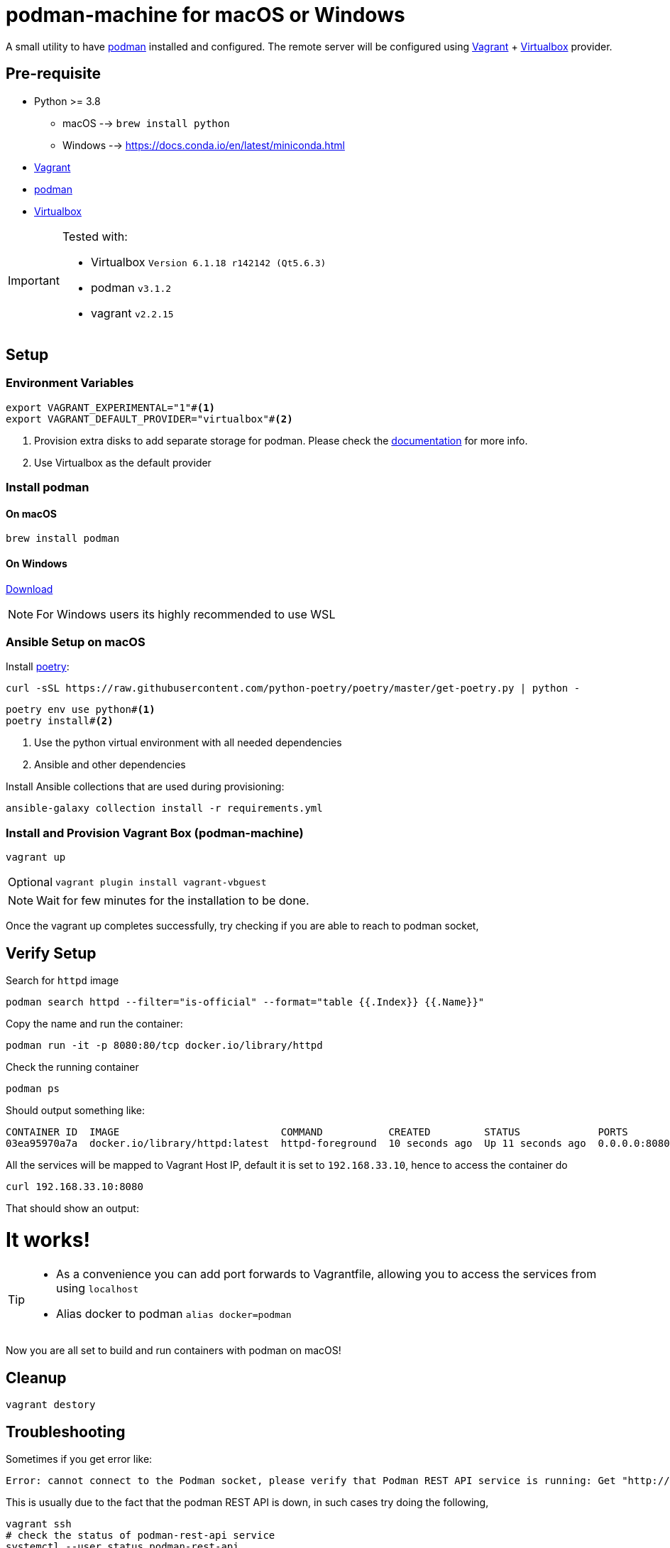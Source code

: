 = podman-machine for macOS or Windows
:experimental:

A small utility to have https://podman.io[podman] installed and configured. The remote server will be configured using https://www.vagrantup.com/[Vagrant] + https://www.virtualbox.org/[Virtualbox] provider.

== Pre-requisite 

* Python >= 3.8 
  ** macOS --> `brew install python` 
  ** Windows --> https://docs.conda.io/en/latest/miniconda.html
* https://www.vagrantup.com/[Vagrant]
* https://podman.io[podman]
* https://www.virtualbox.org/[Virtualbox]

[IMPORTANT]
====
Tested with:

* Virtualbox `Version 6.1.18 r142142 (Qt5.6.3)`
* podman `v3.1.2`
* vagrant `v2.2.15`
====

== Setup

=== Environment Variables

[source,bash]
----
export VAGRANT_EXPERIMENTAL="1"#<.>
export VAGRANT_DEFAULT_PROVIDER="virtualbox"#<.>
----
<.> Provision extra disks to add separate storage for podman. Please check the https://www.vagrantup.com/docs/disks/usage[documentation] for more info.
<.> Use Virtualbox as the default provider

=== Install podman 

==== On macOS
[source,bash]
----
brew install podman
----

==== On Windows
https://github.com/containers/podman/releases/latest/download/podman-remote-release-windows.zip[Download]

NOTE: For Windows users its highly recommended to use WSL

=== Ansible Setup on macOS

Install https://python-poetry.org/[poetry]:

[source,bash]
----
curl -sSL https://raw.githubusercontent.com/python-poetry/poetry/master/get-poetry.py | python -
----

[source,bash]
----
poetry env use python#<.>
poetry install#<.>
----
<.> Use the python virtual environment with all needed dependencies
<.> Ansible and other dependencies

Install Ansible collections that are used during provisioning:

[source,bash]
----
ansible-galaxy collection install -r requirements.yml
----

=== Install and Provision Vagrant Box (podman-machine)

[source,bash]
----
vagrant up
----

[NOTE,caption="Optional"]
====
[source,bash]
----
vagrant plugin install vagrant-vbguest
----
====

NOTE: Wait for few minutes for the installation to be done.

Once the vagrant up completes successfully, try checking if you are able to reach to podman socket,

== Verify Setup

Search for `httpd` image

[source,bash]
----
podman search httpd --filter="is-official" --format="table {{.Index}} {{.Name}}"
----

Copy the name and run the container:

[source,bash]
----
podman run -it -p 8080:80/tcp docker.io/library/httpd
----

Check the running container

[source,bash]
----
podman ps
----

Should output something like:

[source,bash]
----
CONTAINER ID  IMAGE                           COMMAND           CREATED         STATUS             PORTS                 NAMES
03ea95970a7a  docker.io/library/httpd:latest  httpd-foreground  10 seconds ago  Up 11 seconds ago  0.0.0.0:8080->80/tcp  sharp_zhukovsky
----

All the services will be mapped to Vagrant Host IP, default it is set to `192.168.33.10`, hence to access the container do 

[source,bash]
----
curl 192.168.33.10:8080
----

That should show an output:

++++
<html><body><h1>It works!</h1></body></html>
++++

[TIP]
====
 - As a convenience you can add port forwards to Vagrantfile, allowing you to access the services from using `localhost`
 - Alias docker to podman `alias docker=podman`
====

Now you are all set to build and run containers with podman on macOS!

== Cleanup

[source,bash]
----
vagrant destory
----

== Troubleshooting

Sometimes if you get error like:

[source,text]
----
Error: cannot connect to the Podman socket, please verify that Podman REST API service is running: Get "http://d/v3.1.2/libpod/_ping": ssh: rejected: connect failed (open failed)
----

This is usually due to the fact that the podman REST API is down, in such cases
try doing the following,

[source,bash]
----
vagrant ssh
# check the status of podman-rest-api service
systemctl --user status podman-rest-api 
# if its down or having some errors try restarting
systemctl --user restart podman-rest-api 
----

== References

- https://podman.io/getting-started/
- https://www.redhat.com/sysadmin/podman-clients-macos-windows
- https://www.redhat.com/sysadmin/podmans-new-rest-api

== LICENSING

link:./LICENSE[GPLv3 or later]
